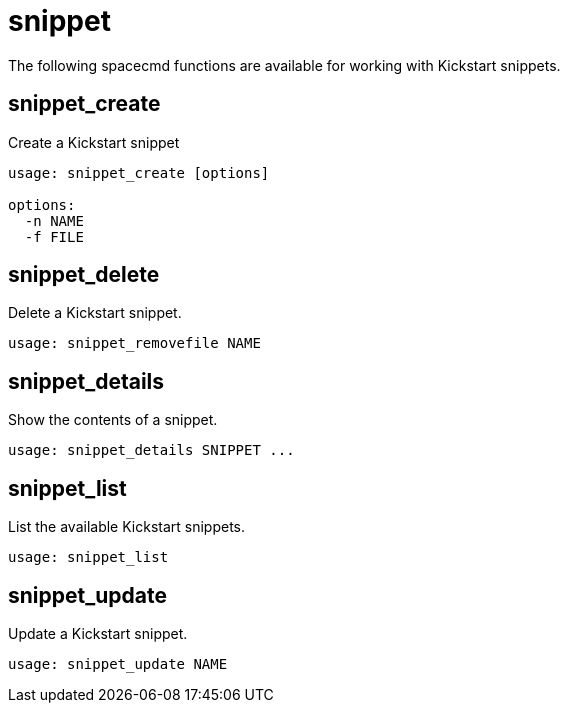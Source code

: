 [[ref-spacecmd-snippet]]
= snippet

The following spacecmd functions are available for working with Kickstart snippets.



== snippet_create

Create a Kickstart snippet

[source]
----
usage: snippet_create [options]

options:
  -n NAME
  -f FILE
----



== snippet_delete

Delete a Kickstart snippet.

[source]
----
usage: snippet_removefile NAME
----



== snippet_details

Show the contents of a snippet.

[source]
----
usage: snippet_details SNIPPET ...
----



== snippet_list

List the available Kickstart snippets.

[source]
----
usage: snippet_list
----



== snippet_update

Update a Kickstart snippet.

[source]
----
usage: snippet_update NAME
----
